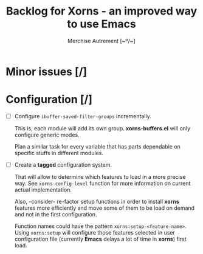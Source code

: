 #+TITLE: Backlog for *Xorns* -  an improved way to use Emacs
#+AUTHOR: Merchise Autrement [~º/~]
#+DESCRIPTION: Development planning for this package.

* Minor issues [/]

* Configuration [/]

- [ ] Configure ~ibuffer-saved-filter-groups~ incrementally.

  This is, each module will add its own group.  *xorns-buffers.el* will only
  configure generic modes.

  Plan a similar task for every variable that has parts dependable on specific
  stuffs in different modules.

- [ ] Create a *tagged* configuration system.

  That will allow to determine which features to load in a more precise way.
  See ~xorns-config-level~ function for more information on current actual
  implementation.

  Also, -consider- re-factor setup functions in order to install *xorns*
  features more efficiently and move some of them to be load on demand and not
  in the first configuration.

  Function names could have the pattern ~xorns:setup-<feature-name>~.  Using
  ~xorns:setup~ will configure those features selected in user configuration
  file (currently *Emacs* delays a lot of time in *xorns*) first load.
